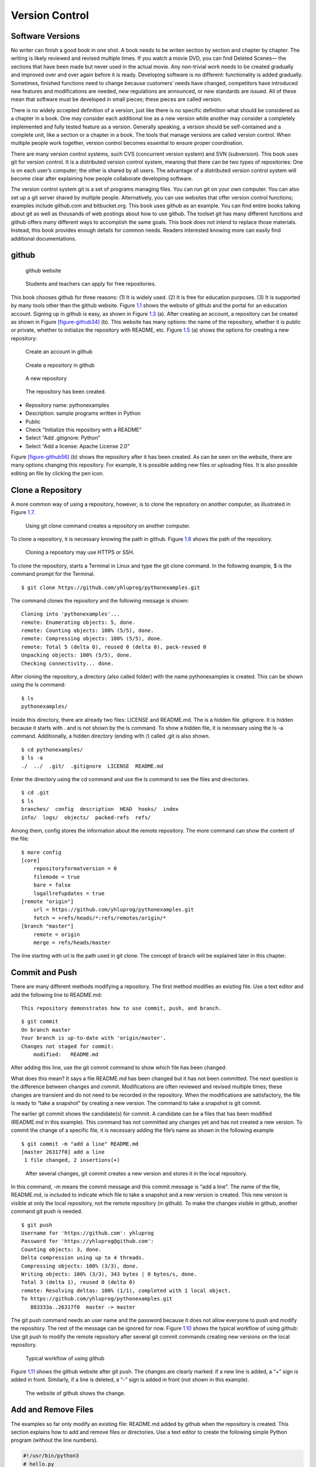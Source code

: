 Version Control
===============

Software Versions
-----------------

No writer can finish a good book in one shot. A book needs to be writen
section by section and chapter by chapter. The writing is likely
reviewed and revised multiple times. If you watch a movie DVD, you can
find Deleted Scenes— the sections that have been made but never used in
the actual movie. Any non-trivial work needs to be created gradually and
improved over and over again before it is ready. Developing software is
no different: functionality is added gradually. Sometimes, finished
functions need to change because customers’ needs have changed,
competitors have introduced new features and modifications are needed,
new regulations are announced, or new standards are issued. All of these
mean that software must be developed in small pieces; these pieces are
called version.

There is no widely accepted definition of a version, just like there is
no specific definition what should be considered as a chapter in a book.
One may consider each additional line as a new version while another may
consider a completely implemented and fully tested feature as a version.
Generally speaking, a version should be self-contained and a complete
unit, like a section or a chapter in a book. The tools that manage
versions are called version control. When multiple people work together,
version control becomes essential to ensure proper coordination.

There are many version control systems, such CVS (concurrent version
system) and SVN (subversion). This book uses git for version control. It
is a distributed version control system, meaning that there can be two
types of repositories: One is on each user’s computer; the other is
shared by all users. The advantage of a distributed version control
system will become clear after explaining how people collaborate
developing software.

The version control system git is a set of programs managing files. You
can run git on your own computer. You can also set up a git server
shared by multiple people. Alternatively, you can use websites that
offer version control functions; examples include github.com and
bitbucket.org. This book uses github as an example. You can find entire
books talking about git as well as thousands of web postings about how
to use github. The toolset git has many different functions and github
offers many different ways to accomplish the same goals. This book does
not intend to replace those materials. Instead, this book provides
enough details for common needs. Readers interested knowing more can
easily find additional documentations.

github
------

.. _figure-github1:

.. figure:: vc/figures/github1.png
   :alt: github website

   github website

.. _figure-github2:

.. figure:: vc/figures/github2.png
   :alt: Students and teachers can apply for free repositories.

   Students and teachers can apply for free repositories.

This book chooses github for three reasons: (1) It is widely used. (2)
It is free for education purposes. (3) It is supported by many tools
other than the github website. Figure \ `1.1 <#figure-github1>`__ shows the
website of github and the portal for an education account. Signing up in
github is easy, as shown in Figure \ `1.3 <#figure-github3>`__ (a). After
creating an account, a repository can be created as shown in
Figure \ `[figure-github34] <#figure-github34>`__ (b). This website has many
options: the name of the repository, whether it is public or private,
whether to initialize the repository with README, etc.
Figure \ `1.5 <#figure-github5>`__ (a) shows the options for creating a new
repository:

.. _figure-github3:

.. figure:: vc/figures/github3.png
   :alt: Create an account in github

   Create an account in github

.. _figure-github4:

.. figure:: vc/figures/github4.png
   :alt: Create a repository in github

   Create a repository in github

.. _figure-github5:

.. figure:: vc/figures/github5.png
   :alt: A new repository

   A new repository

.. _figure-github6:

.. figure:: vc/figures/github6.png
   :alt: The repository has been created.

   The repository has been created.

-  Repository name: pythonexamples

-  Description: sample programs written in Python

-  Public

-  Check “Initialize this repository with a README”

-  Select “Add .gitignore: Python”

-  Select “Add a license: Apache License 2.0”

Figure \ `[figure-github56] <#figure-github56>`__ (b) shows the repository
after it has been created. As can be seen on the website, there are many
options changing this repository. For example, it is possible adding new
files or uploading files. It is also possible editing an file by
clicking the pen icon.

Clone a Repository
------------------

A more common way of using a repository, however, is to clone the
repository on another computer, as illustrated in
Figure \ `1.7 <#figure-gitclone>`__.

.. _figure-gitclone:

.. figure:: vc/figures/gitclone.png
   :alt: Using git clone command creates a repository on another computer.

   Using git clone command creates a repository on another computer.

To clone a repository, it is necessary knowing the path in github.
Figure \ `1.8 <#figure-github7>`__ shows the path of the repository.

.. _figure-github7:

.. figure:: vc/figures/github7.png
   :alt: Cloning a repository may use HTTPS or SSH.

   Cloning a repository may use HTTPS or SSH.

To clone the repository, starts a Terminal in Linux and type the git
clone command. In the following example, $ is the command prompt for the
Terminal.

::

   $ git clone https://github.com/yhluprog/pythonexamples.git

The command clones the repository and the following message is shown:

::

   Cloning into 'pythonexamples'...
   remote: Enumerating objects: 5, done.
   remote: Counting objects: 100% (5/5), done.
   remote: Compressing objects: 100% (5/5), done.
   remote: Total 5 (delta 0), reused 0 (delta 0), pack-reused 0
   Unpacking objects: 100% (5/5), done.
   Checking connectivity... done.

After cloning the repository, a directory (also called folder) with the
name pythonexamples is created. This can be shown using the ls command:

::

   $ ls
   pythonexamples/

Inside this directory, there are already two files: LICENSE and
README.md. The is a hidden file .gitignore. It is hidden because it
starts with . and is not shown by the ls command. To show a hidden file,
it is necessary using the ls -a command. Additionally, a hidden
directory (ending with /) called .git is also shown.

::

   $ cd pythonexamples/
   $ ls -a
   ./  ../  .git/  .gitignore  LICENSE  README.md

Enter the directory using the cd command and use the ls command to see
the files and directories.

::

   $ cd .git
   $ ls
   branches/  config  description  HEAD  hooks/  index  
   info/  logs/  objects/  packed-refs  refs/

Among them, config stores the information about the remote repository.
The more command can show the content of the file:

::

   $ more config
   [core]
       repositoryformatversion = 0
       filemode = true
       bare = false
       logallrefupdates = true
   [remote "origin"]
       url = https://github.com/yhluprog/pythonexamples.git
       fetch = +refs/heads/*:refs/remotes/origin/*
   [branch "master"]
       remote = origin
       merge = refs/heads/master

The line starting with url is the path used in git clone. The concept of
branch will be explained later in this chapter.

Commit and Push
---------------

There are many different methods modifying a repository. The first
method modifies an existing file. Use a text editor and add the
following line to README.md:

::

   This repository demonstrates how to use commit, push, and branch.

::

   $ git commit
   On branch master
   Your branch is up-to-date with 'origin/master'.
   Changes not staged for commit:
       modified:   README.md

After adding this line, use the git commit command to show which file
has been changed:

What does this mean? It says a file README.md has been changed but it
has not been committed. The next question is the difference between
changes and commit. Modifications are often reviewed and revised
multiple times; these changes are transient and do not need to be
recorded in the repository. When the modifications are satisfactory, the
file is ready to “take a snapshot” by creating a new version. The
command to take a snapshot is git commit.

The earlier git commit shows the candidate(s) for commit. A candidate
can be a files that has been modified (README.md in this example). This
command has not committed any changes yet and has not created a new
version. To commit the change of a specific file, it is necessary adding
the file’s name as shown in the following example

::

   $ git commit -m "add a line" README.md 
   [master 26317f0] add a line
    1 file changed, 2 insertions(+)

.. _figure-gitcommit:

.. figure:: vc/figures/gitcommit.png
   :alt: After several changes, git commit creates a new version and stores it in the local repository.

   After several changes, git commit creates a new version and stores it in the local repository.

In this command, -m means the commit message and this commit message is
“add a line”. The name of the file, README.md, is included to indicate
which file to take a snapshot and a new version is created. This new
version is visible at only the local repository, not the remote
repository (in github). To make the changes visible in github, another
command git push is needed.

::

   $ git push
   Username for 'https://github.com': yhluprog
   Password for 'https://yhluprog@github.com': 
   Counting objects: 3, done.
   Delta compression using up to 4 threads.
   Compressing objects: 100% (3/3), done.
   Writing objects: 100% (3/3), 343 bytes | 0 bytes/s, done.
   Total 3 (delta 1), reused 0 (delta 0)
   remote: Resolving deltas: 100% (1/1), completed with 1 local object.
   To https://github.com/yhluprog/pythonexamples.git
      883333a..26317f0  master -> master

The git push command needs an user name and the password because it does
not allow everyone to push and modify the repository. The rest of the
message can be ignored for now. Figure \ `1.10 <#figure-gitpush>`__ shows
the typical workflow of using github: Use git push to modify the remote
repository after several git commit commands creating new versions on
the local repository.

.. _figure-gitpush:

.. figure:: vc/figures/gitpush.png
   :alt: Typical workflow of using github

   Typical workflow of using github

Figure \ `1.11 <#figure-github8>`__ shows the github website after git
push. The changes are clearly marked: if a new line is added, a “+” sign
is added in front. Similarly, if a line is deleted, a “-” sign is added
in front (not shown in this example).

.. _figure-github8:

.. figure:: vc/figures/github8.png
   :alt: The website of github shows the change.

   The website of github shows the change.

Add and Remove Files
--------------------

The examples so far only modify an existing file: README.md added by
github when the repository is created. This section explains how to add
and remove files or directories. Use a text editor to create the
following simple Python program (without the line numbers).

.. code:: python

   #!/usr/bin/python3
   # hello.py

   def printhello():
     print("Hello Python")
     
   if __name__== "__main__":
     printhello()

The git add command informs the intention of adding this file to the
repository. It is important to know that this file has not been added
yet. To actually add this file, it is necessary using the git commit
command followed by a message and the name of the file to be added, as
shown below.

::

   $ git add hello.py
   $ git commit -m "add a new file to print hello" hello.py
   [master 1ed761d] add a new file to print hello
    1 file changed, 7 insertions(+)
    create mode 100755 hello.py

The git push command modifies the repository in github

::

   $ git push
   Username for 'https://github.com': yhluprog
   Password for 'https://yhluprog@github.com': 
   Counting objects: 3, done.
   Delta compression using up to 4 threads.
   Compressing objects: 100% (3/3), done.
   Writing objects: 100% (3/3), 365 bytes | 0 bytes/s, done.
   Total 3 (delta 1), reused 0 (delta 0)
   remote: Resolving deltas: 100% (1/1), completed with 1 local object.
   To https://github.com/yhluprog/pythonexamples.git
      26317f0..1ed761d  master -> master

.. _figure-github10:

.. figure:: vc/figures/github10.png
   :alt: The added file hello.py is listed in github.

   The added file hello.py is listed in github.

A directory can be created using the mkdir command in Linux. Adding a
file in a directory automatically to the repository adds the directory.

To remove a file, use the git rm command, followed by git commit. If git
push is used, the file is also removed from github.

::

   $ git rm hello.py
   rm 'hello.py'
   $ git commit -m "remove the file" hello.py
   [master 3357bae] remove the file
    1 file changed, 7 deletions(-)
    delete mode 100755 hello.py
   $ git push
   Username for 'https://github.com': yhluprog
   Password for 'https://yhluprog@github.com': 
   Counting objects: 2, done.
   Delta compression using up to 4 threads.
   Compressing objects: 100% (2/2), done.
   Writing objects: 100% (2/2), 221 bytes | 0 bytes/s, done.
   Total 2 (delta 1), reused 0 (delta 0)
   remote: Resolving deltas: 100% (1/1), completed with 1 local object.
   To https://github.com/yhluprog/pythonexamples.git
      1ed761d..3357bae  master -> master

It is important to know that the deleted file does not disappear. It is
still stored in the history of the repository. In github, clicking the
commit history shows all the changes over time, as shown in
Figure \ `1.13 <#figure-github11>`__.

.. _figure-github11:

.. figure:: vc/figures/github11.png
   :alt: The commit history.

   The commit history.

It is also possible using the git log command to see the history in the
reverse chronological order (the most recent first):

::

   $  git log
   commit 3357baed98088aacc452a1135ff16739fe64cab6
   Author: XXXX
   Date:   YYYY

       remove the file

   commit 1ed761dbd9a70c6b38a7d788dd3afc19d33f3b9a
   Author: XXXX
   Date:   YYYY

       add a new file to print hello

   commit 26317f089e64f8fd10b7d4a5dc96fad1bdccab7f
   Author: XXXX
   Date:   YYYY

       add a line

   commit 883333a9c3177b5e3d826addb15b8ebf4caf7b8c
   Author: XXXX
   Date:   YYYY

       Initial commit

Collaboration using github
--------------------------

Does does “hub” in github mean? Think of it as an airline hub or a bus
hub, where travellers come from many different places in order to change
flights or bus lines. Similarly, github allows collaborators to share
and exchange. Adding collaborators would be easy, by clicking Settings
and Collaborators, as shown in Figure \ `1.14 <#figure-github9>`__.

.. _figure-github9:

.. figure:: vc/figures/github9.png
   :alt: Add collaborators to a repository.

   Add collaborators to a repository.

Two people may share and modify the same repository in github in the way
depicted in Figure \ `1.15 <#figure-githubcollaborate>`__. In this figure,
the numbers in black ovals indicate steps within individual’s local
repository. The numbers in white ovals indicate steps involving the
remote repository. Figure \ `1.15 <#figure-githubcollaborate>`__ shows two
people start from the same remote repository. This is not necessary. It
is possible to clone the remote repository after many modifications have
already been made by another person.

.. _figure-githubcollaborate:

.. figure:: vc/figures/githubcollaborate.png
   :alt: Workflow of two people upading the same repository in github.

   Workflow of two people upading the same repository in github.

Each person starts by cloning the same repository in github. After
cloning, each person can work independently without interfering with
each other. Each person can also commit multiple times creating multiple
versions on their local repositories. When one decides it is time to
share a version with the other person, this version is pushed to the
shared repository in github. Before anything is pushed, the local
repository should be updated by using the git pull command to ensure any
changes by the other person is reflected. Otherwise, the changes by the
other person may be erased by the new push. Even though the erased
changes can be recovered, pushing without pulling first creates
unnecessary trouble and is impolite.

This following is an example of running the git pull command while
writing this book. It says two files, README.md and python.tex, have
been modified by a collaborator (maybe several collaborators).

::

   $ git pull
   remote: Enumerating objects: 16, done.
   remote: Counting objects: 100% (16/16), done.
   remote: Compressing objects: 100% (11/11), done.
   remote: Total 16 (delta 7), reused 14 (delta 5), pack-reused 0
   Unpacking objects: 100% (16/16), done.
   From https://github.com/PurdueCAM2Project/SE4ML
      7e25147..5051695  master     -> origin/master
    * [new tag]         v0.6       -> v0.6
    * [new tag]         v0.7       -> v0.7
    * [new tag]         v0.6.1     -> v0.6.1
   Updating 7e25147..5051695
   Fast-forward
    README.md                  |   8 ++--
    software/python/python.tex | 221 ++++++-----------
    2 files changed, 101 insertions(+), 128 deletions(-)

Now is a good time explaining the advantage of distributed version
control systems like git. Figure \ `1.15 <#figure-githubcollaborate>`__
shows three repositories: one remote and shared in github and two local
repositories by two different people. These two people can change the
files on their local repositories without affecting the other person. In
fact, they can commit many times creating multiple versions before
pushing any changes and make the changes visible to the other person. An
obvious question is when one should commit and when one should push.

The answer to the first question (when to commit) is simple: commit
anytime as one wishes. Since commit does not affect the shared
repository, it is acceptable committing changes that are incomplete or
even contain errors (i.e., “bugs”). Committing creates a new version
with a message; this new version is searchable by the message. When one
decides the changes are “good enough” to stay for now, it is time to
commit and create a new version. One may experiment different methods
implementing a feature with different versions. Each method can be a new
version or even several versions. As long as the versions are not
pushed, the experiments do not cause any problem to the other people
sharing the same github repository. Version control cannot help if one
does not commit. Thus, a good rule is “when in doubt, commit”.

[page:whengitpush] The answer to the second question (when to push) is a
little more complex because the pushed changes are visible by the other
people. The general rule about pushing is “Do you want the other people
to see your changes?” If the answer is yes, then push the changes. If
the answer is no, then do not push yet. Now, the question becomes “When
would you like people to see the changes?” Usually, the pushed changes
should be functional and fully debugged. Incomplete or buggy changes
should not be pushed (unless they are needed by some other people to
complete or to debug). Sometimes, several people working on related
things and the push by each individual is incomplete. Instead, they need
to coordinate their pushes so that their work can be integrated. Page 
will talk about branches as a way to push changes without directly
affecting the other people.

In most cases, no problem occurs when two or more people modify the same
remote repository. If one person modifies a file and another person
modifies a different file, git simply takes the changes by both people
in the latest versions (typically called “merge” the changes). Even if
two people modify the same file, git may still be able to add the
changes from both people. In rare cases, however, conflicts may occur
when two people modify the same file and the changes are too similar for
git to determine what to do. Conflicts appear in the the following
markers.

::

   <<<<<<< 
   content from one version
   =======
   content from the other version
   >>>>>>> 

Conventionally, the person that wants to push later is responsible
discovering and resolving conflicts by doing git pull before git push.
To resolve conflicts, the person that discovers conflicts should examine
the differences and determines which to keep and which to discard.

A few general rules can reduce the chances of conflicts: First,
communicate and coordinate with collaborators often. Second, do git pull
and git push often so that conflicts can be discovered earlier when only
a few lines of conflicts exist. In order to do git push often, it is
imperative to focus on one specific problem (e.g., adding one feature,
or fixing one bug) at any moment, finish the work, and then push it.

A common mistake among beginning git users is to do several things
simultaneously and take too long to finish any of them. During the time,
these users cannot do git push because the incomplete work would break
others’ changes. When they do git push finally, many things have changed
in the repositories by other users and conflicts likely occur. Resolving
these conflicts takes a lot of efforts. The situation can easily become
worse and worse: When these beginners discover that git push creates
conflicts, they hesitate to do git push. Consequently, they do git push
less and less often and wherever they do, more and more conflicts occur.
Eventually, they are so afraid that they stop doing git push completely.
They no longer contribute and will soon be released from the projects.

.. _section:git:branches:

Branches
--------

So far all changes occur on the master branch. This is evident because
the output of every git commit command shows “master”. There is only one
branch, the master branch. Modifying the master branch direclty is
actually not recommended. Instead, the master branch should be reserved
for the stable versions (also called the release versions).

Page  said one should not push buggy code. This is restricted to the
master branch. If multiple branches are used, it is acceptable pushing
buggy code to some branches for collaborators to inspect. This section
uses integer partition as an example showing how branches may be used.
Integer partition means breaking a positive integer into the sum of
several positive integers. Usually, the original number itself is also
an acceptable partition.

More details about integer partition can be found in Chapter 14 of “Intermediate C
Programming”

Section 9.3 of “Discrete and Combinatorial Mathematics” 
This is the subject for an entire
book

Below are some example integer partitions:

::


   1 = 1    2 = 1 + 1    3 = 1 + 1 + 1      4 = 1 + 1 + 1 + 1
              = 2          = 1 + 2            = 1 + 1 + 2
                           = 2 + 1            = 1 + 2 + 1
                           = 3                = 1 + 3
                                              = 2 + 1 + 1
                                              = 2 + 2
                                              = 3 + 1
                                              = 4

Imagine that one wishes to write a program that receives a positive
integer and prints all partitions. The git branch command shows the
current branch. Since no new branch has been created yet, it shows the
master branch

::

   $ git branch
   * master

If a name is given after git branch, a new branch is created. The
following command creates a new branch called partition.

::

   $ git branch partition

To change to the newly created branch, use the git checkout command:

::

   $ git checkout partition
   Switched to branch 'partition'

The git branch command shows two branches and the current working branch
is called partition.

::

   $ git branch
     master
   * partition

This is the first version of the program:

.. code:: python

   #!/usr/bin/python3
   # partition.py

   import sys

   def printArray(arr, ind):
     for i in range(0, ind - 1):
       print (str(arr[i]) + ' + ', end='')
     print (str(arr[ind - 1]))

   def partitionHelp(arr, ind, left):
     if (left == 0):
       printArray(arr, ind)
     for i in range(1, left + 1):
       arr[ind] = i
       partitionHelp(arr, ind + 1, left - i)

   def partition(val):
     print('== Partition ' + str(val) + ' ==')
     arr = [0] * val
     partitionHelp(arr, 0, val)
     
   if __name__== "__main__":
     if (len(sys.argv) < 2):
       sys.exit('Need a positive integer')
     val = int(sys.argv[1])
     if (val <= 0):
       sys.exit('Need a positive integer')
     partition(val)

This file is called partition.py but the name is not restricted by the
branch’s name. This file can be added to the local repository using the
git add and git commit commands:

::

   $ git add partition.py 
   $ git commit -m "add the program for integer partition" partition.py 
   [partition 810a670] add the program for integer partition
    1 file changed, 29 insertions(+)
    create mode 100755 partition.py

Even though the partition branch has already been created earlier, it is
known only locally and it does not exist in the remote repository. Thus,
the git push command has to specify the new name of the branch by adding
origin. The command is

::

   $  git push origin partition
   Username for 'https://github.com': yhluprog
   Password for 'https://yhluprog@github.com': 
   Counting objects: 3, done.
   Delta compression using up to 4 threads.
   Compressing objects: 100% (3/3), done.
   Writing objects: 100% (3/3), 584 bytes | 0 bytes/s, done.
   Total 3 (delta 1), reused 0 (delta 0)
   remote: Resolving deltas: 100% (1/1), completed with 1 local object.
   remote: 
   remote: Create a pull request for 'partition' on GitHub by visiting:
   remote:      https://github.com/yhluprog/pythonexamples/pull/new/partition
   remote: 
   To https://github.com/yhluprog/pythonexamples.git
    * [new branch]      partition -> partition

On github website, the new branch can be seen:

.. _figure-github12:

.. figure:: vc/figures/github12.png
   :alt: A new branch has been added to github.

   A new branch has been added to github.

The file partition.py is available only in the partition branch, not in
the master branch, as shown in Figure \ `1.17 <#figure-github134>`__.

.. _figure-github134:
.. _figure-github13:

.. figure:: vc/figures/github13.png
   :alt: The file partition.py is in the partition branch.

   The file partition.py is in the partition branch. Also, github says, "This branch is 1 commit ahead of master."


.. figure:: vc/figures/github14.png
   :alt: The file partition.py is not in the master branch.

   The file partition.py is not in the master branch.

The Python file is called partition.py; the local and the remote
branches are called partition. There is no reason why they must have the
same name. The following steps show how to rename the file. by using the
git mv command (mv means move). Of course, this has to be followed by
the git commit and the git push commands.

::

   $ git mv partition.py intpart.py
   $ git commit -m "rename the file" intpart.py 
   $ git commit -m "deleted" partition.py
   [partition 872d9c3] rename the file
    1 file changed, 30 insertions(+)
    create mode 100755 intpart.py
   $ git push origin partition
   Username for 'https://github.com': yhluprog
   Password for 'https://yhluprog@github.com': 
   Counting objects: 3, done.
   Delta compression using up to 4 threads.
   Compressing objects: 100% (3/3), done.
   Writing objects: 100% (3/3), 574 bytes | 0 bytes/s, done.
   Total 3 (delta 1), reused 0 (delta 0)
   remote: Resolving deltas: 100% (1/1), completed with 1 local object.
   To https://github.com/yhluprog/pythonexamples.git
      810a670..872d9c3  partition -> partition
   [partition 4b61bbf] deleted
    1 file changed, 29 deletions(-)
    delete mode 100755 partition.py

It is possible to have different names for the local and the remote
branches but there is no obvious advantages and can cause unnecessary
confusion. Thus, they will be kept the same.

A branch can also have multiple commits and pushes. The intpart.py
program uses both odd numbers and even numbers. It will give users the
options to use only odd numbers or only even numbers by specifying -o or
-e flag. Obviously, if -e is used, only even numbers can be partitioned.
The new program is listed below:

.. code:: python

   #!/usr/bin/python3
   # intpart.py

   import sys
   import argparse

   def printArray(arr, ind):
     for i in range(0, ind - 1):
       print (str(arr[i]) + ' + ', end='')
     print (str(arr[ind - 1]))

   def partitionHelp(arr, ind, left, odd, even):
     if (left == 0):
       printArray(arr, ind)
     '''
     There are four conditions when this i is used
     1. not odd and not even: 
     2. odd and i is odd
     3. even and i is even
     '''
     for i in range(1, left + 1):
       if ((not odd) and (not even)):
         arr[ind] = i 
       elif (odd and (i % 2)):
         arr[ind] = i
       elif (even and ((i % 2) == 0)):
         arr[ind] = i
       else:
         continue # do not use this value of i
       partitionHelp(arr, ind + 1, left - i, odd, even)

   def partition(args):
     # print (args)
     odd = args.odd
     even = args.even
     val = args.value
     if (odd and even):
       sys.exit('-e and -o cannot be both set')
     if (even and (val % 2)):
       sys.exit('-e cannot partition an odd number')
     print('== Partition ' + str(val) + ' ==')
     if (odd):
       print('== Using only odd numbers ==')
     if (even):
       print('== Using only even numbers ==')
     arr = [0] * val
     partitionHelp(arr, 0, val, odd, even)

   def checkArgs(args = None):
     parser = argparse.ArgumentParser(description='parse arguments')
     parser.add_argument('-o', '--odd', action='store_true',
                         help = 'odd numbers only', default = False)
     parser.add_argument('-e', '--even',action='store_true',
                         help = 'even numbers only', default = False)
     parser.add_argument('value', type = int,
                         help = 'number to parition')
     pargs = parser.parse_args(args)
     return pargs
     
   if __name__== "__main__":
     args = checkArgs(sys.argv[1:])
     partition(args)

When partitioning 4, is 1 + 1 + 2 considered the same as 1 + 2 + 1, as
well as 2 + 1 + 1? The program intpart.py treats them as different
partitions. The next change is to have the option whether orders matter.
If the order does not matter (i.e., 1 + 1 + 2, 1 + 2 + 1, and 2 + 1 + 1
are considered as equivalent or duplicates), one simple way to eliminate
duplicates is by restricting the latter numbers must not be smaller than
earlier numbers. This eliminates 1 + 2 + 1 and 2 + 1 + 1 because they do
not meet the requirement. The new program is listed below:

.. code:: python

   #!/usr/bin/python3
   # intpart.py

   import sys
   import argparse

   def printArray(arr, ind):
     for i in range(0, ind - 1):
       print (str(arr[i]) + ' + ', end='')
     print (str(arr[ind - 1]))

   def partitionHelp(arr, ind, left, odd, even, order):
     if (left == 0):
       printArray(arr, ind)
     '''
     There are four conditions when this i is used
     1. not odd and not even: 
     2. odd and i is odd
     3. even and i is even
     '''
     for i in range(1, left + 1):
       if (order and (ind != 0) and (arr[ind - 1] > i)):
         # orders do not matter
         # the numbers must not be decreasing
         continue
       if ((not odd) and (not even)):
         arr[ind] = i 
       elif (odd and (i % 2)):
         arr[ind] = i
       elif (even and ((i % 2) == 0)):
         arr[ind] = i
       else:
         continue # do not use this value of i
       partitionHelp(arr, ind + 1, left - i, odd, even, order)

   def partition(args):
     # print (args)
     odd = args.odd
     even = args.even
     order = args.order
     val = args.value
     if (odd and even):
       sys.exit('-e and -o cannot be both set')
     if (even and (val % 2)):
       sys.exit('-e cannot partition an odd number')
     print('== Partition ' + str(val) + ' ==')
     if (odd):
       print('== Using only odd numbers ==')
     if (even):
       print('== Using only even numbers ==')
     arr = [0] * val
     partitionHelp(arr, 0, val, odd, even, order)

   def checkArgs(args = None):
     parser = argparse.ArgumentParser(description='parse arguments')
     parser.add_argument('-o', '--odd', action='store_true',
                         help = 'odd numbers only', default = False)
     parser.add_argument('-e', '--even',action='store_true',
                         help = 'even numbers only', default = False)
     parser.add_argument('-r', '--order',action='store_true',
                         help = 'orders do not matter', default = False)
     parser.add_argument('value', type = int,
                         help = 'number to parition')
     pargs = parser.parse_args(args)
     return pargs
     
   if __name__== "__main__":
     args = checkArgs(sys.argv[1:])
     partition(args)

Now the program is ready to be moved to the stable master branch. This
will be done in three steps: (1) go to the master branch using the git
checkout command; (2) merge the partition branch to the master branch
using the git merge command; (3) delete the partition branch using the
git branch -d command. The git branch command is used to check which
branch is used right now and whether any other branch exists. At can be
seen, the last git branch shows only the master branch. The last command
deletes the branch at github.

::

   $ git checkout master
   Switched to branch 'master'
   Your branch is up-to-date with 'origin/master'.
   $ git branch
   * master
     partition
   $ git merge partition
   Updating 3357bae..d9ee8e1
   Fast-forward
    intpart.py | 70 +++++++++++++++++++++++++++
    1 file changed, 70 insertions(+)
    create mode 100755 intpart.py
   $ git branch -d partition
   Deleted branch partition (was d9ee8e1).
   $ git branch
   * master
   $ git push
   Username for 'https://github.com': yhluprog
   Password for 'https://yhluprog@github.com': 
   Total 0 (delta 0), reused 0 (delta 0)
   To https://github.com/yhluprog/pythonexamples.git
      3357bae..d9ee8e1  master -> master
   $ git push origin --delete partition
   Username for 'https://github.com': yhluprog
   Password for 'https://yhluprog@github.com': 
   To https://github.com/yhluprog/pythonexamples.git
    - [deleted]         partition

A common mistake among beginning git users is that they do not merge
branches. They keep changing their own branches. They want to show to
their collaborators that they are contributing by frequently pushing
improvements to the repositories. However, if the improvements stay in
the branches that are not merged, these improvements are not actually
useful. Most branches should have short lives: Each branch is created
for one specific purpose. It is documented, developed, tested,
committed, merged, and then deleted.

Pull Requests
-------------

Creating a branch does not inform collaborators. This is reasonable
because a branch may have many versions that are not ready to be shared.
When a version is ready, collaborators may be informed by using a pull
request. A pull request should be initiated from a branch other than the
master branch because the master should be the stable branch. A pull
request may serve one or more purposes, including (1) The version in the
branch is ready to be inspected by one or more collaborators before
being merged to the master branch. (2) The version needs to be
integrated with the work by collaborators. (3) The version has some
problems and the person that creates this version does not know how to
solve the problems. This person asks collaborators to help.

Suppose one wants to add another option that excludes the number itself
in integer partition. For example, to partition 5, valid options include
4 + 1, 2 + 3, and 2 + 1 + 2; however, 5 itself is not accepted. This
person creates a new branch called partition_not_self. The following
command, with -b, can simultaneously create a branch and switch to the
branch.

::

   $ git checkout -b partition_not_self
   Switched to a new branch 'partition_not_self'
   $ git branch
     master
   * partition_not_self

The following code is an attempt for this option. However, when -s is
added, no partition is printed at all.

.. code:: python

   #!/usr/bin/python3
   # intpart.py

   import sys
   import argparse

   def printArray(arr, ind):
     for i in range(0, ind - 1):
       print (str(arr[i]) + ' + ', end='')
     print (str(arr[ind - 1]))

   def partitionHelp(arr, ind, left, odd, even, order, notself):
     if (left == 0):
       printArray(arr, ind)
     '''
     There are four conditions when this i is used
     1. not odd and not even: 
     2. odd and i is odd
     3. even and i is even
     '''
     maxi = left + 1
     if (notself):
       maxi = left
     for i in range(1, maxi):
       if (order and (ind != 0) and (arr[ind - 1] > i)):
         # orders do not matter
         # the numbers must not be decreasing
         continue
       if ((not odd) and (not even)):
         arr[ind] = i 
       elif (odd and (i % 2)):
         arr[ind] = i
       elif (even and ((i % 2) == 0)):
         arr[ind] = i
       else:
         continue # do not use this value of i
       partitionHelp(arr, ind + 1, left - i, odd, even, order, notself)

   def partition(args):
     # print (args)
     odd = args.odd
     even = args.even
     order = args.order
     val = args.value
     notself = args.notself
     if (odd and even):
       sys.exit('-e and -o cannot be both set')
     if (even and (val % 2)):
       sys.exit('-e cannot partition an odd number')
     print('== Partition ' + str(val) + ' ==')
     if (odd):
       print('== Using only odd numbers ==')
     if (even):
       print('== Using only even numbers ==')
     arr = [0] * val
     partitionHelp(arr, 0, val, odd, even, order, notself)

   def checkArgs(args = None):
     parser = argparse.ArgumentParser(description='parse arguments')
     parser.add_argument('-o', '--odd', action='store_true',
                         help = 'odd numbers only', default = False)
     parser.add_argument('-e', '--even',action='store_true',
                         help = 'even numbers only', default = False)
     parser.add_argument('-r', '--order',action='store_true',
                         help = 'orders do not matter', default = False)
     parser.add_argument('-s', '--notself',action='store_true',
                         help = 'not to include itself', default = False)
     parser.add_argument('-v', '--value', type=int,
                         help = 'number to parition')
     pargs = parser.parse_args(args)
     return pargs
     
   if __name__== "__main__":
     args = checkArgs(sys.argv[1:])
     partition(args)

The person writing this program wants to get help from a collaborator by
creating a pull request. Figure \ `[figure-github158] <#figure-github158>`__
shows how to create a pull request on github and assign it to a
collaborator.

.. _figure-github15:

.. figure:: vc/figures/github15.png
   :alt: Create pull request on the github website.

   Create pull request on the github website.

.. _figure-github18:

.. figure:: vc/figures/github18.png
   :alt: Assign it to a specific collaborator.

   Assign it to a specific collaborator.

A pull request can automatically mark the line-by-line changes as shown
in Figure \ `[figure-github167] <#figure-github167>`__.

.. _figure-github16:

.. figure:: vc/figures/github16.png
   :alt: The pull request can show the line-by-line differences.

   The pull request can show the line-by-line differences.

.. _figure-github17:

.. figure:: vc/figures/github17.png
   :alt: The pull request can show the line-by-line differences.

   The pull request can show the line-by-line differences.

The pull request can also include comments in addition to the commit
message.

.. _figure-github19:

.. figure:: vc/figures/github19.png
   :alt: The pull request allows comments.

   The pull request allows comments.

Figure \ `1.23 <#figure-github20>`__ shows an example of a response of the
pull request. Usually, responses are in the form of suggestions to
improve code or questions for clarification.

.. _figure-github20:

.. figure:: vc/figures/github20.png
   :alt: Response of a pull request.

   Response of a pull request.

Issues
------

Pull requests are restricted to the users that have write permissions.
Issues can be raised by people that have no write permissions.
Figure \ `1.24 <#figure-githubissue>`__ shows an example of an issue of a
possible error in this book.

.. _figure-githubissue:

.. figure:: vc/figures/githubissue2.png
   :alt: Issue is another way to communicate.

   Issue is another way to communicate. 

Release this Book
-----------------

This book is continuously released: every time a new version is ready,
it is released.

::

   $ git tag v0.5
   $ git push --tags
   Username for 'https://github.com': yhluprog
   Password for 'https://yhluprog@github.com': 
   Total 0 (delta 0), reused 0 (delta 0)
   To https://github.com/PurdueCAM2Project/SE4ML.git
    * [new tag]         0.5 -> 0.5

Set Up SSH Key
--------------

